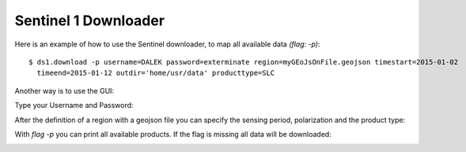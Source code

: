 Sentinel 1 Downloader
---------------------
Here is an example of how to use the Sentinel downloader, to map all available data `(flag: -p)`::

    $ ds1.download -p username=DALEK password=exterminate region=myGEoJsOnFile.geojson timestart=2015-01-02
      timeend=2015-01-12 outdir='home/usr/data' producttype=SLC

Another way is to use the GUI:

Type your Username and Password:

.. image:: _static/ds1_download_0.png
   :scale: 50 %
   :alt: Create a Mapset
   :align: center

After the definition of a region with a geojson file you can specify the sensing period, polarization and the
product type:

.. image:: _static/ds1_download_1.png
   :scale: 50 %
   :alt: Create a Mapset
   :align: center

.. image:: _static/ds1_download_2.png
   :scale: 50 %
   :alt: Create a Mapset
   :align: center

.. image:: _static/ds1_download_3.png
   :scale: 50 %
   :alt: Create a Mapset
   :align: center

With `flag -p` you can print all available products. If the flag is missing all data will be downloaded:

.. image:: _static/ds1_download_4.png
   :scale: 50 %
   :alt: Create a Mapset
   :align: center
